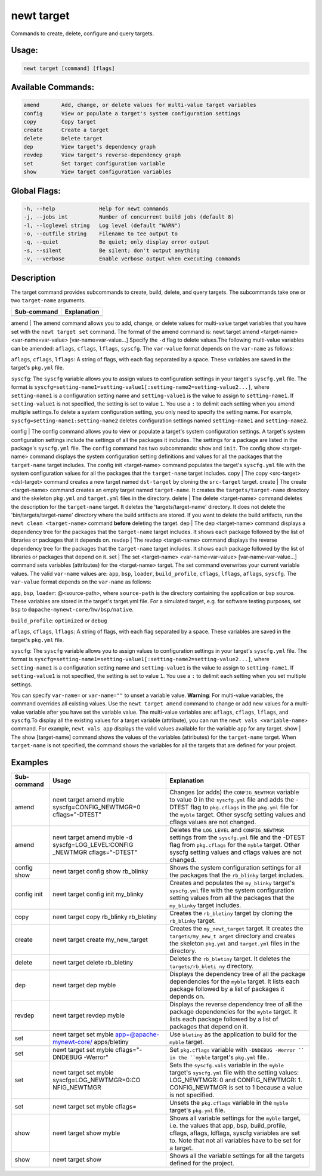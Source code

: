 newt target 
------------

Commands to create, delete, configure and query targets.

Usage:
^^^^^^

.. code-block:: console

        newt target [command] [flags]

Available Commands:
^^^^^^^^^^^^^^^^^^^

.. code-block:: console

        amend       Add, change, or delete values for multi-value target variables
        config      View or populate a target's system configuration settings
        copy        Copy target
        create      Create a target
        delete      Delete target
        dep         View target's dependency graph
        revdep      View target's reverse-dependency graph
        set         Set target configuration variable
        show        View target configuration variables

Global Flags:
^^^^^^^^^^^^^

.. code-block:: console

      -h, --help              Help for newt commands
      -j, --jobs int          Number of concurrent build jobs (default 8)
      -l, --loglevel string   Log level (default "WARN")
      -o, --outfile string    Filename to tee output to
      -q, --quiet             Be quiet; only display error output
      -s, --silent            Be silent; don't output anything
      -v, --verbose           Enable verbose output when executing commands

Description
^^^^^^^^^^^

The target command provides subcommands to create, build, delete, and
query targets. The subcommands take one or two ``target-name``
arguments.

+---------------+---------------+
| Sub-command   | Explanation   |
+===============+===============+
+---------------+---------------+

amend \| The amend command allows you to add, change, or delete values
for multi-value target variables that you have set with the
``newt target set`` command. The format of the amend command is: newt
target amend <target-name> <var-name=var-value> [var-name=var-value...]
Specify the ``-d`` flag to delete values.The following multi-value
variables can be amended: ``aflags``, ``cflags``, ``lflags``,
``syscfg``. The ``var-value`` format depends on the ``var-name`` as
follows:

.. raw:: html

   <ul>

.. raw:: html

   <li>

``aflags``, ``cflags``, ``lflags``: A string of flags, with each flag
separated by a space. These variables are saved in the target's
``pkg.yml`` file.

.. raw:: html

   </li>

.. raw:: html

   <li>

``syscfg``: The ``syscfg`` variable allows you to assign values to
configuration settings in your target's ``syscfg.yml`` file. The format
is
``syscfg=setting-name1=setting-value1[:setting-name2=setting-value2...]``,
where ``setting-name1`` is a configuration setting name and
``setting-value1`` is the value to assign to ``setting-name1``. If
``setting-value1`` is not specified, the setting is set to value ``1``.
You use a ``:`` to delimit each setting when you amend multiple
settings.To delete a system configuration setting, you only need to
specify the setting name. For example,
``syscfg=setting-name1:setting-name2`` deletes configuration settings
named ``setting-name1`` and ``setting-name2``.

.. raw:: html

   </li>

.. raw:: html

   </ul>

config \| The config command allows you to view or populate a target's
system configuration settings. A target's system configuration settings
include the settings of all the packages it includes. The settings for a
package are listed in the package's ``syscfg.yml`` file. The ``config``
command has two subcommands: ``show`` and ``init``. The config show
<target-name> command displays the system configuration setting
definitions and values for all the packages that the ``target-name``
target includes. The config init <target-name> command populates the
target's ``syscfg.yml`` file with the system configuration values for
all the packages that the ``target-name`` target includes. copy \| The
copy <src-target> <dst-target> command creates a new target named
``dst-target`` by cloning the ``src-target`` target. create \| The
create <target-name> command creates an empty target named
``target-name``. It creates the ``targets/target-name`` directory and
the skeleton ``pkg.yml`` and ``target.yml`` files in the directory.
delete \| The delete <target-name> command deletes the description for
the ``target-name`` target. It deletes the 'targets/target-name'
directory. It does not delete the 'bin/targets/target-name' directory
where the build artifacts are stored. If you want to delete the build
artifacts, run the ``newt clean <target-name>`` command **before**
deleting the target. dep \| The dep <target-name> command displays a
dependency tree for the packages that the ``target-name`` target
includes. It shows each package followed by the list of libraries or
packages that it depends on. revdep \| The revdep <target-name> command
displays the reverse dependency tree for the packages that the
``target-name`` target includes. It shows each package followed by the
list of libraries or packages that depend on it. set \| The set
<target-name> <var-name=var-value> [var-name=var-value...] command sets
variables (attributes) for the <target-name> target. The set command
overwrites your current variable values. The valid ``var-name`` values
are: ``app``, ``bsp``, ``loader``, ``build_profile``, ``cflags``,
``lflags``, ``aflags``, ``syscfg``. The ``var-value`` format depends on
the ``var-name`` as follows:

.. raw:: html

   <ul>

.. raw:: html

   <li>

``app``, ``bsp``, ``loader``: @<source-path>, where ``source-path`` is
the directory containing the application or bsp source. These variables
are stored in the target's target.yml file. For a simulated target, e.g.
for software testing purposes, set ``bsp`` to
``@apache-mynewt-core/hw/bsp/native``.

.. raw:: html

   </li>

.. raw:: html

   <li>

``build_profile``: ``optimized`` or ``debug``

.. raw:: html

   </li>

.. raw:: html

   <li>

``aflags``, ``cflags``, ``lflags``: A string of flags, with each flag
separated by a space. These variables are saved in the target's
``pkg.yml`` file.

.. raw:: html

   </li>

.. raw:: html

   <li>

``syscfg``: The ``syscfg`` variable allows you to assign values to
configuration settings in your target's ``syscfg.yml`` file. The format
is
``syscfg=setting-name1=setting-value1[:setting-name2=setting-value2...]``,
where ``setting-name1`` is a configuration setting name and
``setting-value1`` is the value to assign to ``setting-name1``. If
``setting-value1`` is not specified, the setting is set to value ``1``.
You use a ``:`` to delimit each setting when you set multiple settings.

.. raw:: html

   </li>

.. raw:: html

   </ul>

You can specify ``var-name=`` or ``var-name=""`` to unset a variable
value. **Warning**: For multi-value variables, the command overrides all
existing values. Use the ``newt target amend`` command to change or add
new values for a multi-value variable after you have set the variable
value. The multi-value variables are: ``aflags``, ``cflags``,
``lflags``, and ``syscfg``.To display all the existing values for a
target variable (attribute), you can run the
``newt vals <variable-name>`` command. For example, ``newt vals app``
displays the valid values available for the variable ``app`` for any
target. show \| The show [target-name] command shows the values of the
variables (attributes) for the ``target-name`` target. When
``target-name`` is not specified, the command shows the variables for
all the targets that are defined for your project.

Examples
^^^^^^^^

+-----------------+--------------------------+--------------------+
| Sub-command     | Usage                    | Explanation        |
+=================+==========================+====================+
| amend           | newt target amend myble  | Changes (or adds)  |
|                 | syscfg=CONFIG\_NEWTMGR=0 | the                |
|                 | cflags="-DTEST"          | ``CONFIG_NEWTMGR`` |
|                 |                          | variable to value  |
|                 |                          | 0 in the           |
|                 |                          | ``syscfg.yml``     |
|                 |                          | file and adds the  |
|                 |                          | -DTEST flag to     |
|                 |                          | ``pkg.cflags`` in  |
|                 |                          | the ``pkg.yml``    |
|                 |                          | file for the       |
|                 |                          | ``myble`` target.  |
|                 |                          | Other syscfg       |
|                 |                          | setting values and |
|                 |                          | cflags values are  |
|                 |                          | not changed.       |
+-----------------+--------------------------+--------------------+
| amend           | newt target amend myble  | Deletes the        |
|                 | -d                       | ``LOG_LEVEL`` and  |
|                 | syscfg=LOG\_LEVEL:CONFIG | ``CONFIG_NEWTMGR`` |
|                 | \_NEWTMGR                | settings from the  |
|                 | cflags="-DTEST"          | ``syscfg.yml``     |
|                 |                          | file and the       |
|                 |                          | -DTEST flag from   |
|                 |                          | ``pkg.cflags`` for |
|                 |                          | the ``myble``      |
|                 |                          | target. Other      |
|                 |                          | syscfg setting     |
|                 |                          | values and cflags  |
|                 |                          | values are not     |
|                 |                          | changed.           |
+-----------------+--------------------------+--------------------+
| config show     | newt target config show  | Shows the system   |
|                 | rb\_blinky               | configuration      |
|                 |                          | settings for all   |
|                 |                          | the packages that  |
|                 |                          | the ``rb_blinky``  |
|                 |                          | target includes.   |
+-----------------+--------------------------+--------------------+
| config init     | newt target config init  | Creates and        |
|                 | my\_blinky               | populates the      |
|                 |                          | ``my_blinky``      |
|                 |                          | target's           |
|                 |                          | ``syscfg.yml``     |
|                 |                          | file with the      |
|                 |                          | system             |
|                 |                          | configuration      |
|                 |                          | setting values     |
|                 |                          | from all the       |
|                 |                          | packages that the  |
|                 |                          | ``my_blinky``      |
|                 |                          | target includes.   |
+-----------------+--------------------------+--------------------+
| copy            | newt target copy         | Creates the        |
|                 | rb\_blinky rb\_bletiny   | ``rb_bletiny``     |
|                 |                          | target by cloning  |
|                 |                          | the ``rb_blinky``  |
|                 |                          | target.            |
+-----------------+--------------------------+--------------------+
| create          | newt target create       | Creates the        |
|                 | my\_new\_target          | ``my_newt_target`` |
|                 |                          | target. It creates |
|                 |                          | the                |
|                 |                          | ``targets/my_new_t |
|                 |                          | arget``            |
|                 |                          | directory and      |
|                 |                          | creates the        |
|                 |                          | skeleton           |
|                 |                          | ``pkg.yml`` and    |
|                 |                          | ``target.yml``     |
|                 |                          | files in the       |
|                 |                          | directory.         |
+-----------------+--------------------------+--------------------+
| delete          | newt target delete       | Deletes the        |
|                 | rb\_bletiny              | ``rb_bletiny``     |
|                 |                          | target. It deletes |
|                 |                          | the                |
|                 |                          | ``targets/rb_bleti |
|                 |                          | ny``               |
|                 |                          | directory.         |
+-----------------+--------------------------+--------------------+
| dep             | newt target dep myble    | Displays the       |
|                 |                          | dependency tree of |
|                 |                          | all the package    |
|                 |                          | dependencies for   |
|                 |                          | the ``myble``      |
|                 |                          | target. It lists   |
|                 |                          | each package       |
|                 |                          | followed by a list |
|                 |                          | of packages it     |
|                 |                          | depends on.        |
+-----------------+--------------------------+--------------------+
| revdep          | newt target revdep myble | Displays the       |
|                 |                          | reverse dependency |
|                 |                          | tree of all the    |
|                 |                          | package            |
|                 |                          | dependencies for   |
|                 |                          | the ``myble``      |
|                 |                          | target. It lists   |
|                 |                          | each package       |
|                 |                          | followed by a list |
|                 |                          | of packages that   |
|                 |                          | depend on it.      |
+-----------------+--------------------------+--------------------+
| set             | newt target set myble    | Use ``bletiny`` as |
|                 | app=@apache-mynewt-core/ | the application to |
|                 | apps/bletiny             | build for the      |
|                 |                          | ``myble`` target.  |
+-----------------+--------------------------+--------------------+
| set             | newt target set myble    | Set ``pkg.cflags`` |
|                 | cflags="-DNDEBUG         | variable with      |
|                 | -Werror"                 | ``-DNDEBUG -Werror |
|                 |                          | ``                 |
|                 |                          | in the ``myble``   |
|                 |                          | target's           |
|                 |                          | ``pkg.yml`` file.. |
+-----------------+--------------------------+--------------------+
| set             | newt target set myble    | Sets the           |
|                 | syscfg=LOG\_NEWTMGR=0:CO | ``syscfg.vals``    |
|                 | NFIG\_NEWTMGR            | variable in the    |
|                 |                          | ``myble`` target's |
|                 |                          | ``syscfg.yml``     |
|                 |                          | file with the      |
|                 |                          | setting values:    |
|                 |                          | LOG\_NEWTMGR: 0    |
|                 |                          | and                |
|                 |                          | CONFIG\_NEWTMGR:   |
|                 |                          | 1. CONFIG\_NEWTMGR |
|                 |                          | is set to 1        |
|                 |                          | because a value is |
|                 |                          | not specified.     |
+-----------------+--------------------------+--------------------+
| set             | newt target set myble    | Unsets the         |
|                 | cflags=                  | ``pkg.cflags``     |
|                 |                          | variable in the    |
|                 |                          | ``myble`` target's |
|                 |                          | ``pkg.yml`` file.  |
+-----------------+--------------------------+--------------------+
| show            | newt target show myble   | Shows all variable |
|                 |                          | settings for the   |
|                 |                          | ``myble`` target,  |
|                 |                          | i.e. the values    |
|                 |                          | that app, bsp,     |
|                 |                          | build\_profile,    |
|                 |                          | cflags, aflags,    |
|                 |                          | ldflags, syscfg    |
|                 |                          | variables are set  |
|                 |                          | to. Note that not  |
|                 |                          | all variables have |
|                 |                          | to be set for a    |
|                 |                          | target.            |
+-----------------+--------------------------+--------------------+
| show            | newt target show         | Shows all the      |
|                 |                          | variable settings  |
|                 |                          | for all the        |
|                 |                          | targets defined    |
|                 |                          | for the project.   |
+-----------------+--------------------------+--------------------+
